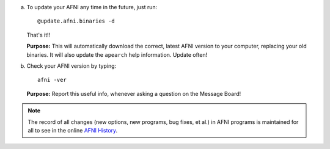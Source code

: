 a. To update your AFNI any time in the future, just run::

     @update.afni.binaries -d

   That's it!! 

   **Purpose:** This will automatically download the correct, latest
   AFNI version to your computer, replacing your old binaries.  It
   will also update the ``apearch`` help information. Update often!

#. Check your AFNI version by typing::

     afni -ver

   **Purpose:** Report this useful info, whenever asking a question on
   the Message Board!

.. note:: The record of all changes (new options, new programs, bug
          fixes, et al.) in AFNI programs is maintained for all to see
          in the online `AFNI History
          <https://afni.nimh.nih.gov/pub/dist/doc/misc/history/index.html>`_.

